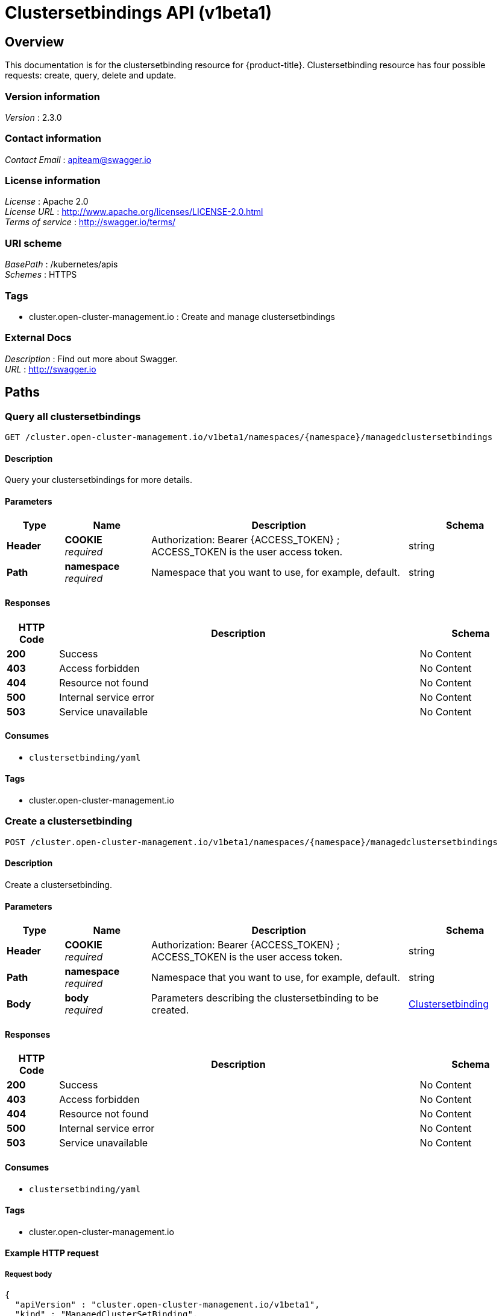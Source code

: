 [#clustersetbindings-api]
= Clustersetbindings API (v1beta1)

[[_rhacm-docs_apis_clustersetbinding_jsonoverview]]
== Overview
This documentation is for the clustersetbinding resource for {product-title}. Clustersetbinding resource has four possible requests: create, query, delete and update.


=== Version information
[%hardbreaks]
__Version__ : 2.3.0


=== Contact information
[%hardbreaks]
__Contact Email__ : apiteam@swagger.io


=== License information
[%hardbreaks]
__License__ : Apache 2.0
__License URL__ : http://www.apache.org/licenses/LICENSE-2.0.html
__Terms of service__ : http://swagger.io/terms/


=== URI scheme
[%hardbreaks]
__BasePath__ : /kubernetes/apis
__Schemes__ : HTTPS


=== Tags

* cluster.open-cluster-management.io : Create and manage clustersetbindings


=== External Docs
[%hardbreaks]
__Description__ : Find out more about Swagger.
__URL__ : http://swagger.io




[[_rhacm-docs_apis_clustersetbinding_jsonpaths]]
== Paths

[[_rhacm-docs_apis_clustersetbinding_jsonqueryclustersetbindings]]
=== Query all clustersetbindings
....
GET /cluster.open-cluster-management.io/v1beta1/namespaces/{namespace}/managedclustersetbindings
....


==== Description
Query your clustersetbindings for more details.


==== Parameters

[options="header", cols=".^2a,.^3a,.^9a,.^4a"]
|===
|Type|Name|Description|Schema
|**Header**|**COOKIE** +
__required__|Authorization: Bearer {ACCESS_TOKEN} ; ACCESS_TOKEN is the user access token.|string
|**Path**|**namespace** +
__required__|Namespace that you want to use, for example, default.|string
|===


==== Responses

[options="header", cols=".^2a,.^14a,.^4a"]
|===
|HTTP Code|Description|Schema
|**200**|Success|No Content
|**403**|Access forbidden|No Content
|**404**|Resource not found|No Content
|**500**|Internal service error|No Content
|**503**|Service unavailable|No Content
|===


==== Consumes

* `clustersetbinding/yaml`


==== Tags

* cluster.open-cluster-management.io


[[_rhacm-docs_apis_clustersetbinding_jsoncreateclustersetbinding]]
=== Create a clustersetbinding
....
POST /cluster.open-cluster-management.io/v1beta1/namespaces/{namespace}/managedclustersetbindings
....


==== Description
Create a clustersetbinding.


==== Parameters

[options="header", cols=".^2a,.^3a,.^9a,.^4a"]
|===
|Type|Name|Description|Schema
|**Header**|**COOKIE** +
__required__|Authorization: Bearer {ACCESS_TOKEN} ; ACCESS_TOKEN is the user access token.|string
|**Path**|**namespace** +
__required__|Namespace that you want to use, for example, default.|string
|**Body**|**body** +
__required__|Parameters describing the clustersetbinding to be created.|<<_rhacm-docs_apis_clustersetbinding_jsonclustersetbinding,Clustersetbinding>>
|===


==== Responses

[options="header", cols=".^2a,.^14a,.^4a"]
|===
|HTTP Code|Description|Schema
|**200**|Success|No Content
|**403**|Access forbidden|No Content
|**404**|Resource not found|No Content
|**500**|Internal service error|No Content
|**503**|Service unavailable|No Content
|===


==== Consumes

* `clustersetbinding/yaml`


==== Tags

* cluster.open-cluster-management.io


==== Example HTTP request

===== Request body
[source,json]
----
{
  "apiVersion" : "cluster.open-cluster-management.io/v1beta1",
  "kind" : "ManagedClusterSetBinding",
  "metadata" : {
    "name" : "clusterset1",
    "namespace" : "ns1"
  },
 "spec": {
    "clusterSet": "clusterset1"
  },
  "status" : { }
}
----


[[_rhacm-docs_apis_clustersetbinding_jsonqueryclustersetbinding]]
=== Query a single clustersetbinding
....
GET /cluster.open-cluster-management.io/v1beta1/namespaces/{namespace}/managedclustersetbindings/{clustersetbinding_name}
....


==== Description
Query a single clustersetbinding for more details.


==== Parameters

[options="header", cols=".^2a,.^3a,.^9a,.^4a"]
|===
|Type|Name|Description|Schema
|**Header**|**COOKIE** +
__required__|Authorization: Bearer {ACCESS_TOKEN} ; ACCESS_TOKEN is the user access token.|string
|**Path**|**namespace** +
__required__|Namespace that you want to use, for example, default.|string
|**Path**|**clustersetbinding_name** +
__required__|Name of the clustersetbinding that you want to query.|string
|===


==== Responses

[options="header", cols=".^2a,.^14a,.^4a"]
|===
|HTTP Code|Description|Schema
|**200**|Success|No Content
|**403**|Access forbidden|No Content
|**404**|Resource not found|No Content
|**500**|Internal service error|No Content
|**503**|Service unavailable|No Content
|===


==== Tags

* cluster.open-cluster-management.io


[[_rhacm-docs_apis_clustersetbinding_jsondeleteclustersetbinding]]
=== Delete a clustersetbinding
....
DELETE /cluster.open-cluster-management.io/v1beta1/managedclustersetbindings/{clustersetbinding_name}
....


==== Description
Delete a single clustersetbinding.


==== Parameters

[options="header", cols=".^2a,.^3a,.^9a,.^4a"]
|===
|Type|Name|Description|Schema
|**Header**|**COOKIE** +
__required__|Authorization: Bearer {ACCESS_TOKEN} ; ACCESS_TOKEN is the user access token.|string
|**Path**|**namespace** +
__required__|Namespace that you want to use, for example, default.|string
|**Path**|**clustersetbinding_name** +
__required__|Name of the clustersetbinding that you want to delete.|string
|===


==== Responses

[options="header", cols=".^2a,.^14a,.^4a"]
|===
|HTTP Code|Description|Schema
|**200**|Success|No Content
|**403**|Access forbidden|No Content
|**404**|Resource not found|No Content
|**500**|Internal service error|No Content
|**503**|Service unavailable|No Content
|===


==== Tags

* cluster.open-cluster-management.io




[[_rhacm-docs_apis_clustersetbinding_jsondefinitions]]
== Definitions

[[_rhacm-docs_apis_clustersetbinding_jsonclustersetbinding]]
=== Clustersetbinding

[options="header", cols=".^3a,.^4a"]
|===
|Name|Schema
|**apiVersion** +
__required__|string
|**kind** +
__required__|string
|**metadata** +
__required__|object
|**spec** +
__required__|<<_rhacm-docs_apis_clustersetbinding_jsonclustersetbinding_spec,spec>>
|===


[[_rhacm-docs_apis_clustersetbinding_jsonclustersetbinding_spec]]
**spec**

[options="header", cols=".^3a,.^4a"]
|===
|Name|Schema
|**clusterSet** +
__required__|string
|===
